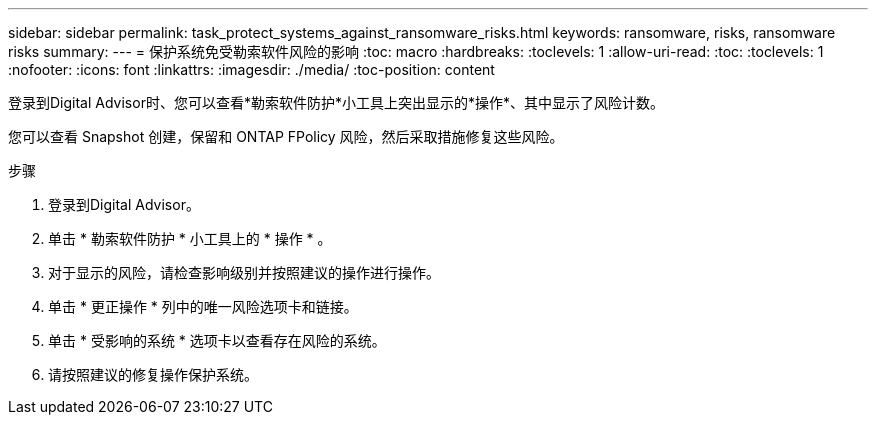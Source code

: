 ---
sidebar: sidebar 
permalink: task_protect_systems_against_ransomware_risks.html 
keywords: ransomware, risks, ransomware risks 
summary:  
---
= 保护系统免受勒索软件风险的影响
:toc: macro
:hardbreaks:
:toclevels: 1
:allow-uri-read: 
:toc: 
:toclevels: 1
:nofooter: 
:icons: font
:linkattrs: 
:imagesdir: ./media/
:toc-position: content


[role="lead"]
登录到Digital Advisor时、您可以查看*勒索软件防护*小工具上突出显示的*操作*、其中显示了风险计数。

您可以查看 Snapshot 创建，保留和 ONTAP FPolicy 风险，然后采取措施修复这些风险。

.步骤
. 登录到Digital Advisor。
. 单击 * 勒索软件防护 * 小工具上的 * 操作 * 。
. 对于显示的风险，请检查影响级别并按照建议的操作进行操作。
. 单击 * 更正操作 * 列中的唯一风险选项卡和链接。
. 单击 * 受影响的系统 * 选项卡以查看存在风险的系统。
. 请按照建议的修复操作保护系统。

